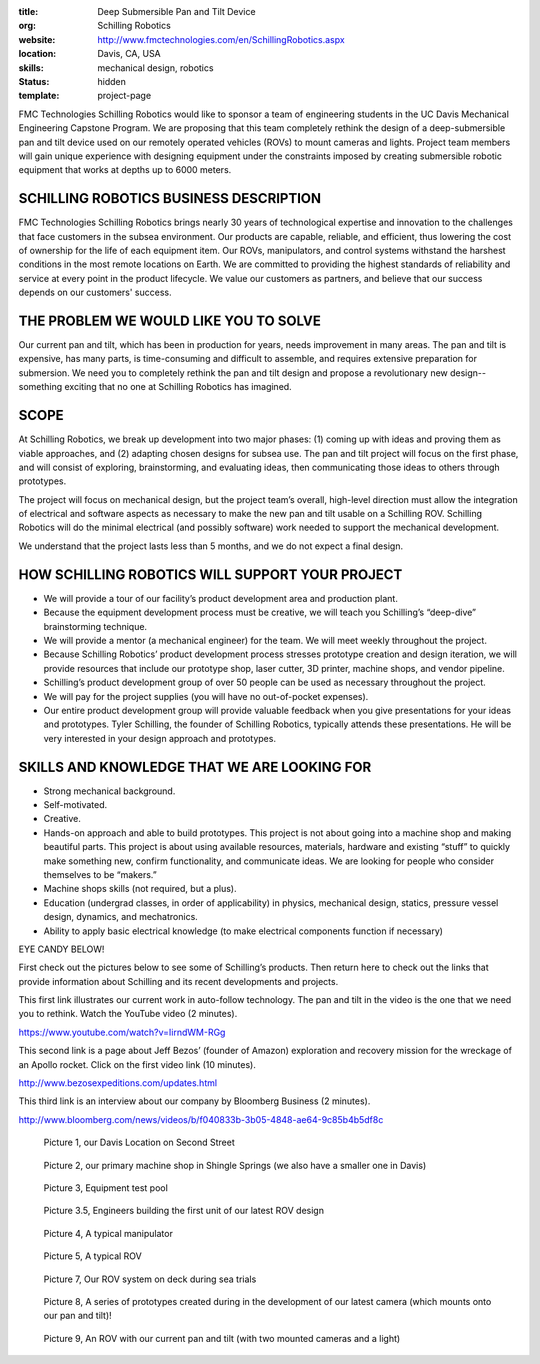 :title: Deep Submersible Pan and Tilt Device
:org: Schilling Robotics
:website: http://www.fmctechnologies.com/en/SchillingRobotics.aspx
:location: Davis, CA, USA
:skills: mechanical design, robotics
:status: hidden
:template: project-page

FMC Technologies Schilling Robotics would like to sponsor a team of engineering
students in the UC Davis Mechanical Engineering Capstone Program. We are
proposing that this team completely rethink the design of a deep-submersible
pan and tilt device used on our remotely operated vehicles (ROVs) to mount
cameras and lights. Project team members will gain unique experience with
designing equipment under the constraints imposed by creating submersible
robotic equipment that works at depths up to 6000 meters.

SCHILLING ROBOTICS BUSINESS DESCRIPTION
=======================================

FMC Technologies Schilling Robotics brings nearly 30 years of technological
expertise and innovation to the challenges that face customers in the subsea
environment. Our products are capable, reliable, and efficient, thus lowering
the cost of ownership for the life of each equipment item. Our ROVs,
manipulators, and control systems withstand the harshest conditions in the most
remote locations on Earth. We are committed to providing the highest standards
of reliability and service at every point in the product lifecycle. We value
our customers as partners, and believe that our success depends on our
customers' success.

THE PROBLEM WE WOULD LIKE YOU TO SOLVE
======================================

Our current pan and tilt, which has been in production for years, needs
improvement in many areas. The pan and tilt is expensive, has many parts, is
time-consuming and difficult to assemble, and requires extensive preparation
for submersion. We need you to completely rethink the pan and tilt design and
propose a revolutionary new design--something exciting that no one at Schilling
Robotics has imagined.

SCOPE
=====

At Schilling Robotics, we break up development into two major phases: (1)
coming up with ideas and proving them as viable approaches, and (2) adapting
chosen designs for subsea use. The pan and tilt project will focus on the first
phase, and will consist of exploring, brainstorming, and evaluating ideas, then
communicating those ideas to others through prototypes.

The project will focus on mechanical design, but the project team’s overall,
high-level direction must allow the integration of electrical and software
aspects as necessary to make the new pan and tilt usable on a Schilling ROV.
Schilling Robotics will do the minimal electrical (and possibly software) work
needed to support the mechanical development.

We understand that the project lasts less than 5 months, and we do not expect a
final design.

HOW SCHILLING ROBOTICS WILL SUPPORT YOUR PROJECT
================================================

- We will provide a tour of our facility’s product development area and
  production plant.
- Because the equipment development process must be creative, we will teach you
  Schilling’s “deep-dive” brainstorming technique.
- We will provide a mentor (a mechanical engineer) for the team. We will meet
  weekly throughout the project.
- Because Schilling Robotics’ product development process stresses prototype
  creation and design iteration, we will provide resources that include our
  prototype shop, laser cutter, 3D printer, machine shops, and vendor pipeline.
- Schilling’s product development group of over 50 people can be used as
  necessary throughout the project.
- We will pay for the project supplies (you will have no out-of-pocket
  expenses).
- Our entire product development group will provide valuable feedback when you
  give presentations for your ideas and prototypes. Tyler Schilling, the
  founder of Schilling Robotics, typically attends these presentations. He will
  be very interested in your design approach and prototypes.

SKILLS AND KNOWLEDGE THAT WE ARE LOOKING FOR
============================================

- Strong mechanical background.
- Self-motivated.
- Creative.
- Hands-on approach and able to build prototypes. This project is not about going
  into a machine shop and making beautiful parts. This project is about using
  available resources, materials, hardware and existing “stuff” to quickly make
  something new, confirm functionality, and communicate ideas. We are looking
  for people who consider themselves to be “makers.”
- Machine shops skills (not required, but a plus).
- Education (undergrad classes, in order of applicability) in physics,
  mechanical design, statics, pressure vessel design, dynamics, and
  mechatronics.
- Ability to apply basic electrical knowledge (to make electrical components
  function if necessary)

EYE CANDY BELOW!

First check out the pictures below to see some of Schilling’s products. Then
return here to check out the links that provide information about Schilling and
its recent developments and projects.

This first link illustrates our current work in auto-follow technology. The pan
and tilt in the video is the one that we need you to rethink. Watch the YouTube
video (2 minutes).

https://www.youtube.com/watch?v=IirndWM-RGg

This second link is a page about Jeff Bezos’ (founder of Amazon) exploration
and recovery mission for the wreckage of an Apollo rocket. Click on the first
video link (10 minutes).

http://www.bezosexpeditions.com/updates.html

This third link is an interview about our company by Bloomberg Business (2
minutes).

http://www.bloomberg.com/news/videos/b/f040833b-3b05-4848-ae64-9c85b4b5df8c

.. figure:: {filename}/images/schilling-01.png
   :width: 300px

   Picture 1, our Davis Location on Second Street

.. figure:: {filename}/images/schilling-02.png
   :width: 300px

   Picture 2, our primary machine shop in Shingle Springs (we also have a
   smaller one in Davis)

.. figure:: {filename}/images/schilling-03.png
   :width: 300px

   Picture 3, Equipment test pool

.. figure:: {filename}/images/schilling-04.png
   :width: 300px

   Picture 3.5, Engineers building the first unit of our latest ROV design

.. figure:: {filename}/images/schilling-05.png
   :width: 300px

   Picture 4, A typical manipulator

.. figure:: {filename}/images/schilling-06.png
   :width: 300px

   Picture 5, A typical ROV

.. figure:: {filename}/images/schilling-07.png
   :width: 300px

   Picture 7, Our ROV system on deck during sea trials

.. figure:: {filename}/images/schilling-08.png
   :width: 300px

   Picture 8, A series of prototypes created during in the development of our
   latest camera (which mounts onto our pan and tilt)!

.. figure:: {filename}/images/schilling-09.png
   :width: 300px

   Picture 9, An ROV with our current pan and  tilt (with two mounted cameras
   and a light)
